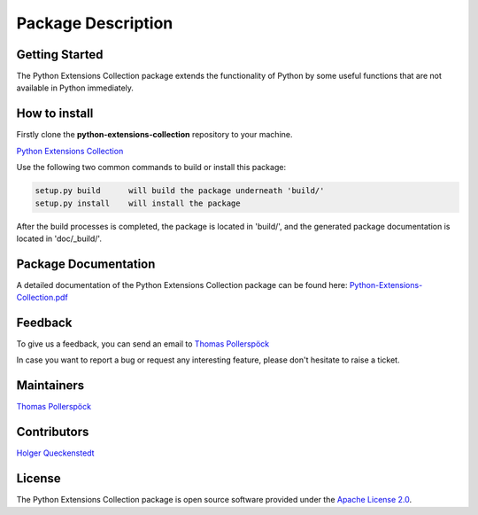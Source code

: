 .. Copyright 2020-2022 Robert Bosch Car Multimedia GmbH

   Licensed under the Apache License, Version 2.0 (the "License");
   you may not use this file except in compliance with the License.
   You may obtain a copy of the License at

   http://www.apache.org/licenses/LICENSE-2.0

   Unless required by applicable law or agreed to in writing, software
   distributed under the License is distributed on an "AS IS" BASIS,
   WITHOUT WARRANTIES OR CONDITIONS OF ANY KIND, either express or implied.
   See the License for the specific language governing permissions and
   limitations under the License.

Package Description
===================

Getting Started
---------------

The Python Extensions Collection package extends the functionality of Python by some useful functions
that are not available in Python immediately.

How to install
--------------

Firstly clone the **python-extensions-collection** repository to your machine.

`Python Extensions Collection <https://github.com/test-fullautomation/python-extensions-collection>`_

Use the following two common commands to build or install this package:

.. code-block::

    setup.py build      will build the package underneath 'build/'
    setup.py install    will install the package

After the build processes is completed, the package is located in 'build/', and the generated 
package documentation is located in 'doc/_build/'.

Package Documentation
---------------------

A detailed documentation of the Python Extensions Collection package can be found here:
`Python-Extensions-Collection.pdf <https://github.com/test-fullautomation/python-extensions-collection/blob/develop/doc/_build/latex/Python-Extensions-Collection.pdf>`_

Feedback
--------

To give us a feedback, you can send an email to `Thomas Pollerspöck <mailto:Thomas.Pollerspoeck@de.bosch.com>`_ 

In case you want to report a bug or request any interesting feature, please don't 
hesitate to raise a ticket.

Maintainers
-----------

`Thomas Pollerspöck <mailto:Thomas.Pollerspoeck@de.bosch.com>`_

Contributors
------------

`Holger Queckenstedt <mailto:Holger.Queckenstedt@de.bosch.com>`_

License
-------

The Python Extensions Collection package is open source software provided under the `Apache License 2.0`__. 

__ http://apache.org/licenses/LICENSE-2.0
